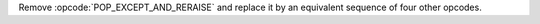Remove :opcode:`POP_EXCEPT_AND_RERAISE` and replace it by an equivalent
sequence of four other opcodes. 
